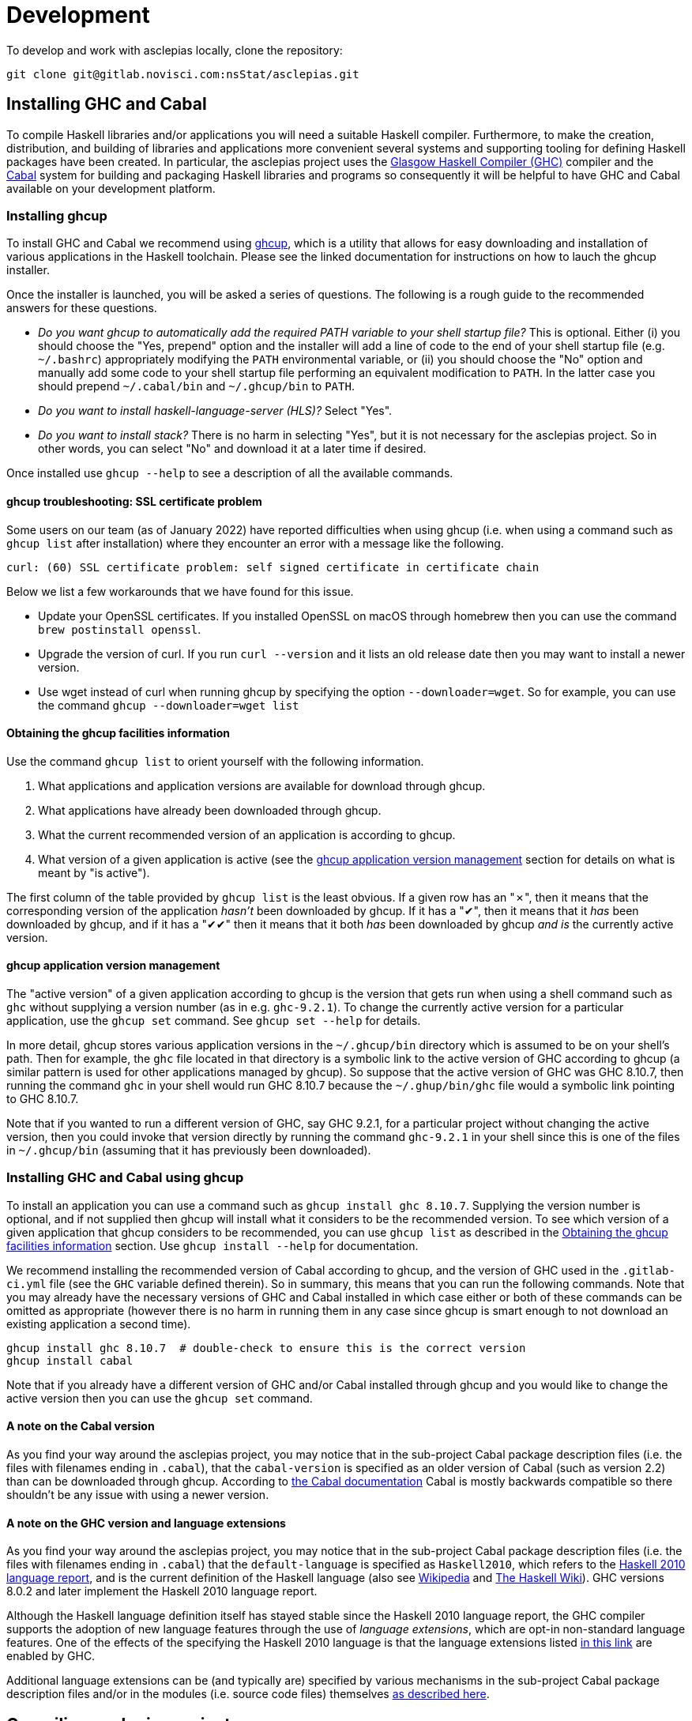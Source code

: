 = Development

To develop and work with asclepias locally, clone the repository:

----
git clone git@gitlab.novisci.com:nsStat/asclepias.git
----

== Installing GHC and Cabal

To compile Haskell libraries and/or applications you will need a suitable Haskell compiler. Furthermore, to make the creation, distribution, and building of libraries and applications more convenient several systems and supporting tooling for defining Haskell packages have been created. In particular, the asclepias project uses the https://www.haskell.org/ghc/[Glasgow Haskell Compiler (GHC)] compiler and the https://www.haskell.org/cabal[Cabal] system for building and packaging Haskell libraries and programs so consequently it will be helpful to have GHC and Cabal available on your development platform.

=== Installing ghcup

To install GHC and Cabal we recommend using https://www.haskell.org/ghcup[ghcup], which is a utility that allows for easy downloading and installation of various applications in the Haskell toolchain. Please see the linked documentation for instructions on how to lauch the ghcup installer.

Once the installer is launched, you will be asked a series of questions. The following is a rough guide to the recommended answers for these questions.

* _Do you want ghcup to automatically add the required PATH variable to your shell startup file?_ This is optional. Either (i) you should choose the "Yes, prepend" option and the installer will add a line of code to the end of your shell startup file (e.g. `~/.bashrc`) appropriately modifying the `PATH` environmental variable, or (ii) you should choose the "No" option and manually add some code to your shell startup file performing an equivalent modification to `PATH`. In the latter case you should prepend `~/.cabal/bin` and `~/.ghcup/bin` to `PATH`.
* _Do you want to install haskell-language-server (HLS)?_ Select "Yes".
* _Do you want to install stack?_ There is no harm in selecting "Yes", but it is not necessary for the asclepias project. So in other words, you can select "No" and download it at a later time if desired.

Once installed use `ghcup --help` to see a description of all the available commands.

==== ghcup troubleshooting: SSL certificate problem

Some users on our team (as of January 2022) have reported difficulties when using ghcup (i.e. when using a command such as `ghcup list` after installation) where they encounter an error with a message like the following.
[literal]
curl: (60) SSL certificate problem: self signed certificate in certificate chain

Below we list a few workarounds that we have found for this issue.

* Update your OpenSSL certificates. If you installed OpenSSL on macOS through homebrew then you can use the command `brew postinstall openssl`.
* Upgrade the version of curl. If you run `curl --version` and it lists an old release date then you may want to install a newer version.
* Use wget instead of curl when running ghcup by specifying the option `--downloader=wget`. So for example, you can use the command `ghcup --downloader=wget list`

==== Obtaining the ghcup facilities information

Use the command `ghcup list` to orient yourself with the following information.

1. What applications and application versions are available for download through ghcup.
2. What applications have already been downloaded through ghcup.
3. What the current recommended version of an application is according to ghcup.
4. What version of a given application is active (see the <<ghcup application version management>> section for details on what is meant by "is active").

The first column of the table provided by `ghcup list` is the least obvious. If a given row has an "✗", then it means that the corresponding version of the application _hasn't_ been downloaded by ghcup. If it has a "✔", then it means that it _has_ been downloaded by ghcup, and if it has a "✔✔" then it means that it both _has_ been downloaded by ghcup _and is_ the currently active version.

==== ghcup application version management

The "active version" of a given application according to ghcup is the version that gets run when using a shell command such as `ghc` without supplying a version number (as in e.g. `ghc-9.2.1`). To change the currently active version for a particular application, use the `ghcup set` command. See `ghcup set --help` for details.

In more detail, ghcup stores various application versions in the `~/.ghcup/bin` directory which is assumed to be on your shell's path. Then for example, the `ghc` file located in that directory is a symbolic link to the active version of GHC according to ghcup (a similar pattern is used for other applications managed by ghcup). So suppose that the active version of GHC was GHC 8.10.7, then running the command `ghc` in your shell would run GHC 8.10.7 because the `~/.ghup/bin/ghc` file would a symbolic link pointing to GHC 8.10.7.

Note that if you wanted to run a different version of GHC, say GHC 9.2.1, for a particular project without changing the active version, then you could invoke that version directly by running the command `ghc-9.2.1` in your shell since this is one of the files in `~/.ghcup/bin` (assuming that it has previously been downloaded).

=== Installing GHC and Cabal using ghcup

To install an application you can use a command such as `ghcup install ghc 8.10.7`. Supplying the version number is optional, and if not supplied then ghcup will install what it considers to be the recommended version. To see which version of a given application that ghcup considers to be recommended, you can use `ghcup list` as described in the <<Obtaining the ghcup facilities information>> section. Use `ghcup install --help` for documentation.

We recommend installing the recommended version of Cabal according to ghcup, and the version of GHC used in the `.gitlab-ci.yml` file (see the `GHC` variable defined therein). So in summary, this means that you can run the following commands. Note that you may already have the necessary versions of GHC and Cabal installed in which case either or both of these commands can be omitted as appropriate (however there is no harm in running them in any case since ghcup is smart enough to not download an existing application a second time).
[source,shell]
----
ghcup install ghc 8.10.7  # double-check to ensure this is the correct version
ghcup install cabal
----

Note that if you already have a different version of GHC and/or Cabal installed through ghcup and you would like to change the active version then you can use the `ghcup set` command.

==== A note on the Cabal version

As you find your way around the asclepias project, you may notice that in the sub-project Cabal package description files (i.e. the files with filenames ending in `.cabal`), that the `cabal-version` is specified as an older version of Cabal (such as version 2.2) than can be downloaded through ghcup. According to https://cabal.readthedocs.io/en/3.6/cabal-package.html#pkg-field-cabal-version[the Cabal documentation] Cabal is mostly backwards compatible so there shouldn't be any issue with using a newer version.

==== A note on the GHC version and language extensions

As you find your way around the asclepias project, you may notice that in the sub-project Cabal package description files (i.e. the files with filenames ending in `.cabal`) that the `default-language` is specified as `Haskell2010`, which refers to the https://www.haskell.org/onlinereport/haskell2010/[Haskell 2010 language report], and is the current definition of the Haskell language (also see https://en.wikipedia.org/wiki/Haskell_(programming_language)#Haskell_2010[Wikipedia] and https://wiki.haskell.org/Language_and_library_specification#The_Haskell_2010_report[The Haskell Wiki]). GHC versions 8.0.2 and later implement the Haskell 2010 language report.

Although the Haskell language definition itself has stayed stable since the Haskell 2010 language report, the GHC compiler supports the adoption of new language features through the use of _language extensions_, which are opt-in non-standard language features. One of the effects of the specifying the Haskell 2010 language is that the language extensions listed https://downloads.haskell.org/~ghc/8.10.7/docs/html/users_guide/glasgow_exts.html#extension-Haskell2010[in this link] are enabled by GHC.

Additional language extensions can be (and typically are) specified by various mechanisms in the sub-project Cabal package description files and/or in the modules (i.e. source code files) themselves https://kowainik.github.io/posts/extensions[as described here].

== Compiling asclepias projects

=== asclepias project organization

The asclepias repository is organized using a multiple project setup. In more detail, some of the subdirectories of the repository such as `hasklepias-core`, `hasklepias-main`, etc. contain a Cabal package which we sometimes more generically call a "project" or "sub-project".

=== Cabal packaging overview

==== Cabal package definition

A Cabal package is defined by the following (see https://cabal.readthedocs.io/en/3.6/cabal-package.html#package-description[the Cabal documentation] for full detail).

* A collection of Haskell files.
* A package description file with a name of the form `package-name.cabal` in the package root directory containing metadata about the package.
* In some circumstances, a file named `Setup.hs` in the package root directory containing instructions for various setup tasks. In more detail, this file is only needed when the `build-type` field in the package description file is specified as `Custom` (see https://cabal.readthedocs.io/en/3.6/cabal-package.html#pkg-field-build-type[the Cabal documentation] for more details).

So in general you can locate the various Cabal packages in the repository by using a command such as one of the ones shown below. For this particular project there is also a file `hie.yaml` (and which is described further in the <<A note on using HLS in multi-project repositories>> section) that should (unless it gets out-of-sync) accurately describe the package layout.
[source,shell]
----
# Using `find`
find . -path ./dist-newstyle -prune -o -name '*.cabal'

# Alternatively using `fd`
fd --exclude dist-newstyle '\.cabal$'
----

==== Cabal package description file format

The Cabal package description file (i.e. the `.cabal` file) contains information about the package such as the package name, version, structure, and dependencies. A good source of documentation for the format of this file can be found in https://cabal.readthedocs.io/en/3.6/cabal-package.html#package-descriptions[the Cabal documentation].

In short, the description file contains a number of top-level fields called _Package Properties_ and which contain information such as `cabal-version`, `name`, `version`, etc. In addition to these fields there may be an arbitrary number of sections from a fixed number of types that are called _Component Types_. The section type keywords include `library`, `executable`, and `test-suite` among others. Typically each section is named (with one important exception mentioned below) and contains a number of section-specific field/value pairs describing the given component. The fields within a section may optionally be indented, but each field within the section must have the same indentation.

Currently, there can only be one publicly exposed library in a package, and its name is the same as package name set by global name field. In this case, the name argument to the library section must be omitted (c.f. https://cabal.readthedocs.io/en/3.6/cabal-package.html#library[the Cabal documentation]).

Some fields expect lists for their specified values which for a given field can rather confusingly take exactly one of three forms: space separated (no commas allowed between elements), comma separated (a comma is required between elements), or optional comma separated (the elements may all either be comma seperated or all not comma separated). Furthermore, all optional comma separated fields must follow the same comma or non-comma style (the non-comma style is recommended). https://cabal.readthedocs.io/en/3.6/buildinfo-fields-reference.html[The Cabal documentation] lists the grammer for some of the fields.

==== Cabal package description file example

Consider the following abridged version of the `hasklepias-main.cabal` file. In this example we see the top-level fields (i.e. the package properties) `cabal-version`, `name`, and `version`, and following these fields we see a total of three sections. The first section has a "library" component type, and because its name is omitted (i.e. there is no text to the right of the `library` keyword) this is taken to be the sole publicly exposed library for the package, and is given the same name as is specified by the `name` field (i.e. `hasklepias-main`). The second section has a "test-suite" component type, and is given the name `examples`. The third section has an "executable" component type, and is given the name `exampleApp`.

The visibility of a given module in a package is controlled by the `other-modules`, `exposed-modules` and `main-is` fields. Note that every package module _must_ be listed in one of these fields.

* `exposed-modules`: a list of modules exposed to users of the package (note that this field is applicable only to libraries). Here "exposed" means that package users are able access the functions and data exported by a given exposed module.
* `other-modules:`: a list of modules used by the component but not exposed to users.
* `main-is`: the name of the file containing the `Main` module (note that this field is applicable only to executables).

The meaning of some of the other section-specific fields shown in the example is listed below.

* `default-language`: which definition of the Haskell language to use.
* `hs-source-dirs`: a list of the directories in which to search for Haskell modules.
* `build-depends`: a list declaring the library dependencies required to build the package component.
* `type`: has different meanings for various component types. For the `test-suite` type having a value of `exitcode-stdio-1.0` means that the testing interface is an executable that indicates test failure with a non-zero exit code when run.

[source,conf]
----
cabal-version:  2.2
name:           hasklepias-main
version:        0.22.5

library
  exposed-modules:
      Hasklepias
      Hasklepias.ExampleApp
      Hasklepias.ExampleFilterApp
  hs-source-dirs:
      src
  build-depends:
      edm
    , hasklepias-appBuilder
    , stype
    , hasklepias-core
    , hasklepias-templates
  default-language: Haskell2010

test-suite examples
  type: exitcode-stdio-1.0
  main-is: Main.hs
  other-modules:
      ExampleEvents
      ExampleFeatures1
      ExampleFeatures2
      ExampleFeatures3
      ExampleFeatures4
      ExampleCohort1
  hs-source-dirs:
      examples
  build-depends:
      hasklepias-main
    , hasklepias-core
    , hspec
    , base >=4.14 && <5
    , tasty  == 1.4.1
    , tasty-hunit == 0.10.0.3
    , tasty-hspec == 1.2
  default-language: Haskell2010

executable exampleApp
  main-is: Main.hs
  hs-source-dirs:
      exampleApp
  build-depends:
      hasklepias-main
  default-language: Haskell2010
----

=== Compiling asclepias packages

The `cabal build` command is used to compile Cabal packages and package components. There are many command-line arguments that can be provided with `cabal build`, however for the sake of brevity these are not covered here. See `cabal build --help` and https://cabal.readthedocs.io/en/3.6/cabal-commands.html#cabal-v2-build[the Cabal documentation] for full details.

==== Compiling all asclepias packages

As previously mentioned, the asclepias repository is organized using a multiple project setup. In more detail, some of the subdirectories of the repository such as `hasklepias-core`, `hasklepias-main`, etc. contain a Cabal package. The simplest thing to do to get started is to build (i.e. compile) all of the Cabal projects in the repository using the following command. Note that this could take around half-an-hour to complete the first time that you do it (future compilations take significantly less time since GHC will only recompile modules that have changed since the last compilation).
[source,shell]
----
cabal update
cabal build all
----

Note that by default Cabal doesn't compile the test suite or benchmarking modules when using `cabal build`. In the following sections we will see ways to compile these components if desired.

==== Compiling asclepias packages one-at-a-time

Alternatively, you can build the packages one-at-a-time using a command of the following form. This is useful when you are working on a particular project and don't want to compile everything at once in order to save time. Note that compiling a given package will still cause you to compile all of its dependencies, so the first time you compile a package can still take quite a long time if you have many dependencies to compile.
[source,shell]
----
cabal update
cabal build hasklepias-main
----

By default Cabal doesn't compile the test suite or benchmarking modules for a given package so if you want to compile the tests along with the package itself then you can use e.g. the `--enable-tests` and/or `--enable-profiling` options.
[source,shell]
----
cabal update
cabal build hasklepias-main --enable-tests --enable-profiling
----

==== Compiling asclepias package components

In addition to specifying a package name to compile, the `cabal build` command allows you to specify finer-grained units of compilation called _package components_, and where the package components correspond to the sections in the Cabal package description file. So for example, in the example <<Cabal package description file example>> section the package name was `hasklepias-main`, and the package components were called `hasklepias-main` (a library), `examples` (a test-suite), and `exampleApp` an executable (recall that the `hasklepias-main` library was implicitly named after the package name).

Typically package components are identified using the form `package:component` (the available syntax is actually more flexible than the form shown here). So for example, you could use the command `hasklepias-main:examples` to compile the `examples` component from the `hasklepias-main` package.

Additionally you can use one of the forms `package:ctype` or `all:ctype` to compile all components of the specified type (i.e. the `ctype`) for a given package or across all packages, respectively. So for example, you could use the command `hasklepias-main:executables` to compile any components with a library component type from the `hasklepias-main` package (of which there happens to be one component, i.e. the `exampleApp` component), or the command `all:executables` to compile any components with a library component type from any package the asclepias repository.

There are other ways of specifying a component by specifying either a module name or the filepath of a module that belongs to the target component, however we do not cover those approaches here.
[source,shell]
----
cabal update

# Using the `package:component` form
cabal build hasklepias-main:hasklepias-main
cabal build hasklepias-main:examples
cabal build hasklepias-main:exampleApp

# Using the `package:ctype` form
cabal build hasklepias-main:libraries
cabal build hasklepias-main:tests
cabal build hasklepias-main:executables

# Using the `all:ctype` form
cabal build all:libraries
cabal build all:tests
cabal build all:executables
----

== Setting up a development environment

=== Installing an editor

Haskell development is well-supported by many popular editors such as https://code.visualstudio.com[Visual Studio Code], https://www.sublimetext.com/[Sublime Text], https://www.vim.org/[vim] / https://neovim.io/[Neovim], https://atom.io/[Atom], https://www.gnu.org/software/emacs/[Emacs], and others. If you do not have a preexisting preference of editor then we recommend using Visual Studio Code to get started since it is easy to set up for Haskell development and is currently the most popular editor overall.

To see installation instructions for a given editor listed above, please visit the corresponding provided link. Note however that in the case of Emacs it is fairly common to use an Emacs distribution (basically a collection of packages bundled with base Emacs) to reduce the effort required to set up Emacs such as https://www.spacemacs.org/[Spacemacs], https://github.com/hlissner/doom-emacs[Doom Emacs], https://prelude.emacsredux.com/en/latest/[Emacs Prelude], or https://github.com/purcell/emacs.d[Purcell Emacs], among many others.

=== Installing the Haskell Language Server

The https://github.com/haskell/haskell-language-server[Haskell language server] (HLS) implements the https://microsoft.github.io/language-server-protocol/[Language Server Protocol] (LSP) for the Haskell language. It can be very useful for development when paired with an editor with support for LSP (such as one of the editors mentioned above) since it provides immediate feedback from the compiler, among other features.

You can use ghcup to install whatever its current recommended version of HLS is. Note that you may already have installed HLS during the ghcup installation process or at some other time, in which case you can skip this step (however there is no harm in running it in any case since ghcup is smart enough to not download an existing application a second time).
[source,shell]
----
ghcup install hls
----

=== Configuring your editor to utilize HLS

Please see  https://haskell-language-server.readthedocs.io/en/latest/configuration.html#configuring-your-editor[the HLS documentation] for instructions on how to configure your editor to utilize HLS.

==== A note on using HLS in multi-project repositories

Since the asclepias repository has a multiple project layout (i.e. hasklepias-core, hasklepias-main, etc.), it may not be obvious how to set up HLS. For example, should you run one server that serves all of the files across the various projects, or should you run one server per project?

To resolve this issue, the asclepias repository provides a file `hie.yaml` in the repository root that specifies the HLS configuration for all of the projects in the repository (see the https://github.com/haskell/hie-bios[hie-bios documentation] for details). As a result of this setup, you can run a single HLS server that will work correctly for all of the projects in the repository. If you are asked by your editor to specify what directory to start HLS in then you can use the repository root directory.

Note that some editors may automatically detect the hie-bios configuration setup in the repository and just "do the right thing." If you open a Haskell file in your editor and LSP seems to be working properly then you are probably good-to-go.

==== Troubleshooting HLS

If HLS ever stops working, you may need to clear the cache:

[source,shell]
----
rm -rf ~/.cache/hie-bios/dist-asclepias*
----

== Interactive usage of GHC

The GHC compiler provides an interactive environment (i.e. a read–eval–print loop or REPL) called GHCi (the "i" stands for "Interactive"). It can be very helpful to experiment with the REPL while writing Haskell code, much as you would with other programming languages like R or Python. See https://downloads.haskell.org/~ghc/8.10.7/docs/html/users_guide/ghci.html[the Cabal documentation] for documentation on GHCi usage.

=== Starting GHCi in Cabal projects

To run GHCi in a Cabal project you can use the `cabal repl` command followed by an optional target package component (by default `cabal repl` loads the first component in a package). There are many command-line arguments that can be provided with `cabal repl`, however for the sake of brevity these are not covered here. See `cabal repl --help` and https://cabal.readthedocs.io/en/3.6/cabal-commands.html#cabal-v2-repl[the Cabal documentation] for full details.

The `cabal repl` command uses the same method of specifying a target package component as for `cabal build`. So for example, the following command will start GHCi and load the modules in the `examples` component of the `hasklepias-main` package into the session (see the <<Loading modules in GHCi>> section for more detail on what "load" means).
[source,shell]
----
cabal repl hasklepias-main:examples
----

=== Managing module visibility in GHCi

==== Loading modules in GHCi

Loosely speaking, loading a module means that the data and definitions in the module are made known to GHCi. Loading a module is a prerequisite to adding the module data and definitions to the GHCi top-level scope (unless the module is part of a package known to GHCi). To see what modules are loaded in a GHCi session at any given time you can use the command `:show modules` in the REPL.

When GHCi is invoked, all of the modules in the specified package component are loaded into GHCi. So for example, if GHCi is invoked using the command `cabal repl hasklepias-main:examples`, then the modules in the `examples` component of the `hasklepias-main` package are loaded into the session. Additionally, if you want to change which modules are loaded during your session then you can use the `:load` command in the REPL to (i) load 0 or more specified modules and (ii) to forget all of the previously loaded modules. We note however, that it is often more convenient to simply close the current GHCi session and start a new session with the desired package component automatically loaded.

The following examples demonstrate how to view and change what modules are currently loaded.
[source,shell]
----
cabal repl hasklepias-main:examples
----
[source]
----
:show modules

:load ExampleCohort1
:show modules

:load ExampleCohort1 ExampleEvents
:show modules
----

For more details see the following documentation.

* https://cabal.readthedocs.io/en/3.6/cabal-package.html#opening-an-interpreter-session
* https://downloads.haskell.org/~ghc/8.10.7/docs/html/users_guide/ghci.html#loading-source-files
* https://downloads.haskell.org/~ghc/8.10.7/docs/html/users_guide/ghci.html#ghci-cmd-:load
* https://downloads.haskell.org/~ghc/8.10.7/docs/html/users_guide/ghci.html#module-and-load
In ghci you have access to all exposed functions in hasklepias, interval-algebra, and those in the examples folder.


== Linting and Formatting

The CI process checks that code in the repository is appropriately formatted and linted, using the https://hackage.haskell.org/package/brittany[`brittany`] and  https://github.com/ndmitchell/hlint[`hlint`] tools respectively. 

You can install these locally using (e.g.) `cabal`:

[source,shell]
----
cabal install brittany
cabal install hlint
----

Scripts are provided to format code locally with:

[source,shell]
----
./scripts/format.sh
----

or linted using: 

[source,shell]
----
./scripts/lint.sh
----

